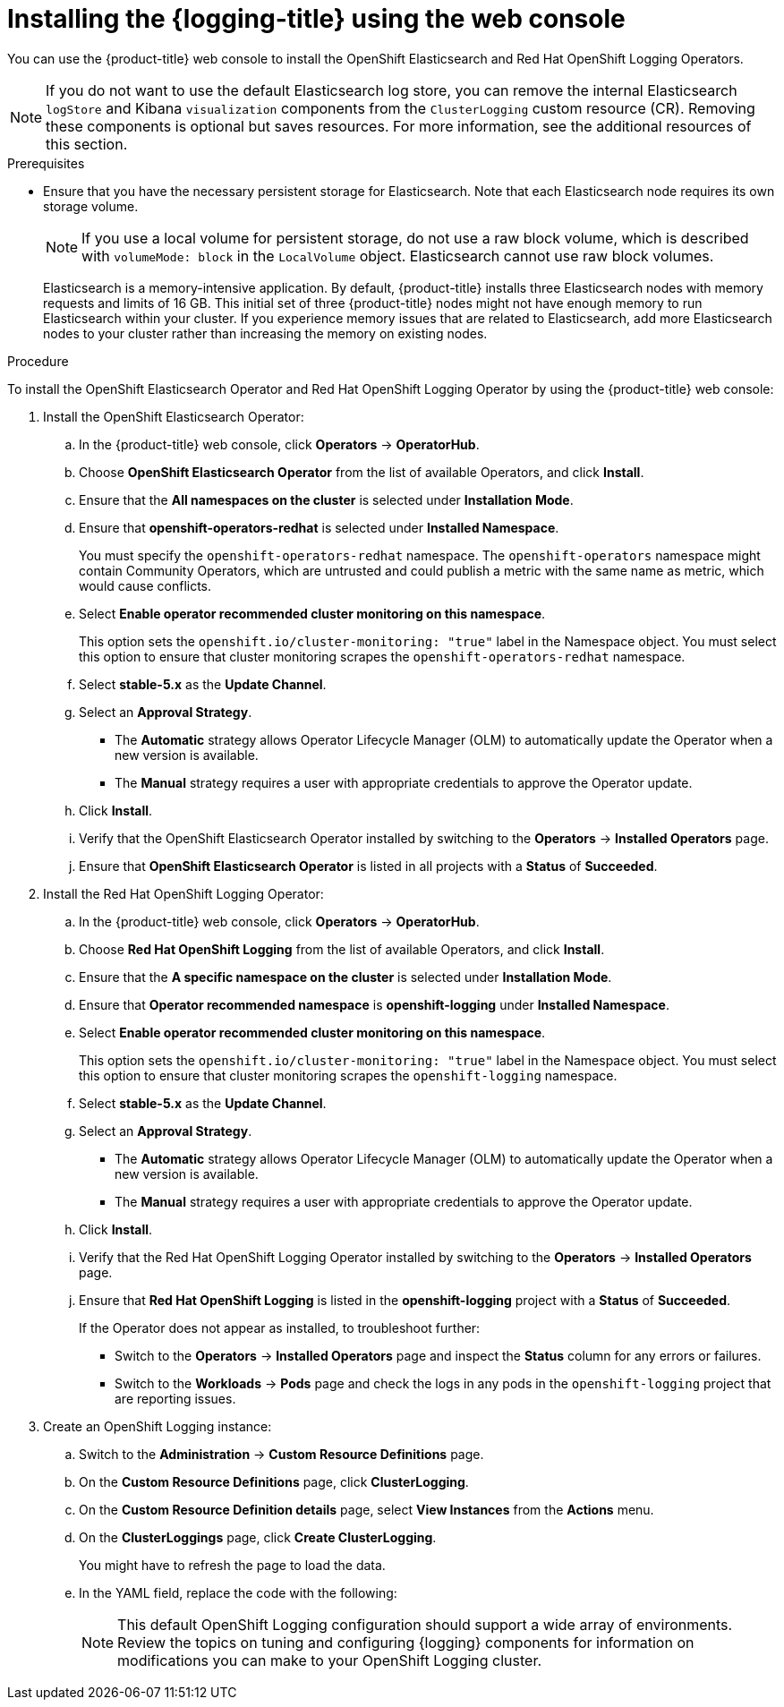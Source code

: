 // Module included in the following assemblies:
//
// * logging/cluster-logging-deploying.adoc

:_content-type: PROCEDURE
[id="cluster-logging-deploy-console_{context}"]
= Installing the {logging-title} using the web console

ifndef::openshift-rosa,openshift-dedicated[]
You can use the {product-title} web console to install the OpenShift Elasticsearch and Red Hat OpenShift Logging Operators.
endif::[]
ifdef::openshift-rosa,openshift-dedicated[]
You can install the OpenShift Elasticsearch and Red Hat OpenShift Logging Operators by using the {product-title} {cluster-manager-url}. 
endif::[]

[NOTE]
====
If you do not want to use the default Elasticsearch log store, you can remove the internal Elasticsearch `logStore` and Kibana `visualization` components from the `ClusterLogging` custom resource (CR). Removing these components is optional but saves resources. For more information, see the additional resources of this section.
====

.Prerequisites

* Ensure that you have the necessary persistent storage for Elasticsearch. Note that each Elasticsearch node
requires its own storage volume.
+
[NOTE]
====
If you use a local volume for persistent storage, do not use a raw block volume, which is described with `volumeMode: block` in the `LocalVolume` object. Elasticsearch cannot use raw block volumes.
====
+
Elasticsearch is a memory-intensive application. By default, {product-title} installs three Elasticsearch nodes with memory requests and limits of 16 GB. This initial set of three {product-title} nodes might not have enough memory to run Elasticsearch within your cluster. If you experience memory issues that are related to Elasticsearch, add more Elasticsearch nodes to your cluster rather than increasing the memory on existing nodes.

ifdef::openshift-origin[]
* Ensure that you have downloaded the {cluster-manager-url-pull} as shown in _Obtaining the installation program_ in the installation documentation for your platform.
+
If you have the pull secret, add the `redhat-operators` catalog to the OperatorHub custom resource (CR) as shown in _Configuring {product-title} to use Red Hat Operators_.
endif::[]

.Procedure

ifndef::openshift-rosa,openshift-dedicated[]
To install the OpenShift Elasticsearch Operator and Red Hat OpenShift Logging Operator by using the {product-title} web console:
endif::[]
ifdef::openshift-rosa,openshift-dedicated[]
To install the OpenShift Elasticsearch Operator and Red Hat OpenShift Logging Operator by using the {product-title} {cluster-manager-url}: 
endif::[]

. Install the OpenShift Elasticsearch Operator:

ifndef::openshift-rosa,openshift-dedicated[]
.. In the {product-title} web console, click *Operators* -> *OperatorHub*.
endif::[]
ifdef::openshift-rosa,openshift-dedicated[]
.. In the {hybrid-console}, click *Operators* -> *OperatorHub*. 
endif::[]

.. Choose  *OpenShift Elasticsearch Operator* from the list of available Operators, and click *Install*.

.. Ensure that the *All namespaces on the cluster* is selected under *Installation Mode*.

.. Ensure that *openshift-operators-redhat* is selected under *Installed Namespace*.
+
You must specify the `openshift-operators-redhat` namespace. The `openshift-operators` namespace might contain Community Operators, which are untrusted and could publish a metric with the same name as 
ifdef::openshift-rosa[]
 a ROSA 
endif::[]
ifdef::openshift-dedicated[]
 an {product-title} 
endif::[]
metric, which would cause conflicts.

.. Select *Enable operator recommended cluster monitoring on this namespace*.
+
This option sets the `openshift.io/cluster-monitoring: "true"` label in the Namespace object. You must select this option to ensure that cluster monitoring scrapes the `openshift-operators-redhat` namespace.

.. Select *stable-5.x* as the *Update Channel*.

.. Select an *Approval Strategy*.
+
* The *Automatic* strategy allows Operator Lifecycle Manager (OLM) to automatically update the Operator when a new version is available.
+
* The *Manual* strategy requires a user with appropriate credentials to approve the Operator update.

.. Click *Install*.

.. Verify that the OpenShift Elasticsearch Operator installed by switching to the *Operators* → *Installed Operators* page.

.. Ensure that *OpenShift Elasticsearch Operator* is listed in all projects with a *Status* of *Succeeded*.

. Install the Red Hat OpenShift Logging Operator:

.. In the {product-title} web console, click *Operators* -> *OperatorHub*.

.. Choose  *Red Hat OpenShift Logging* from the list of available Operators, and click *Install*.

.. Ensure that the *A specific namespace on the cluster* is selected under *Installation Mode*.

.. Ensure that *Operator recommended namespace* is *openshift-logging* under *Installed Namespace*.

.. Select *Enable operator recommended cluster monitoring on this namespace*.
+
This option sets the `openshift.io/cluster-monitoring: "true"` label in the Namespace object. You must select this option to ensure that cluster monitoring scrapes the `openshift-logging` namespace.

.. Select *stable-5.x* as the *Update Channel*.

.. Select an *Approval Strategy*.
+
* The *Automatic* strategy allows Operator Lifecycle Manager (OLM) to automatically update the Operator when a new version is available.
+
* The *Manual* strategy requires a user with appropriate credentials to approve the Operator update.

.. Click *Install*.

.. Verify that the Red Hat OpenShift Logging Operator installed by switching to the *Operators* → *Installed Operators* page.

.. Ensure that *Red Hat OpenShift Logging* is listed in the *openshift-logging* project with a *Status* of *Succeeded*.
+
If the Operator does not appear as installed, to troubleshoot further:
+
* Switch to the *Operators* → *Installed Operators* page and inspect the *Status* column for any errors or failures.
* Switch to the *Workloads* → *Pods* page and check the logs in any pods in the `openshift-logging` project that are reporting issues.

. Create an OpenShift Logging instance:

.. Switch to the *Administration* -> *Custom Resource Definitions* page.

.. On the *Custom Resource Definitions* page, click *ClusterLogging*.

.. On the *Custom Resource Definition details* page, select *View Instances* from the *Actions* menu.

.. On the *ClusterLoggings* page, click *Create ClusterLogging*.
+
You might have to refresh the page to load the data.

.. In the YAML field, replace the code with the following:
+
[NOTE]
====
This default OpenShift Logging configuration should support a wide array of environments. Review the topics on tuning and
configuring {logging} components for information on modifications you can make to your OpenShift Logging cluster.
====
+
ifdef::openshift-enterprise,openshift-webscale,openshift-origin[]
[source,yaml]
----
apiVersion: "logging.openshift.io/v1"
kind: "ClusterLogging"
metadata:
  name: "instance" <1>
  namespace: "openshift-logging"
spec:
  managementState: "Managed"  <2>
  logStore:
    type: "elasticsearch"  <3>
    retentionPolicy: <4>
      application:
        maxAge: 1d
      infra:
        maxAge: 7d
      audit:
        maxAge: 7d
    elasticsearch:
      nodeCount: 3 <5>
      storage:
        storageClassName: "<storage_class_name>" <6>
        size: 200G
      resources: <7>
          limits:
            memory: "16Gi"
          requests:
            memory: "16Gi"
      proxy: <8>
        resources:
          limits:
            memory: 256Mi
          requests:
            memory: 256Mi
      redundancyPolicy: "SingleRedundancy"
  visualization:
    type: "kibana"  <9>
    kibana:
      replicas: 1
  collection:
    logs:
      type: "fluentd"  <10>
      fluentd: {}
----
<1> The name must be `instance`.
<2> The OpenShift Logging management state. In some cases, if you change the OpenShift Logging defaults, you must set this to `Unmanaged`.
However, an unmanaged deployment does not receive updates until OpenShift Logging is placed back into a managed state.
<3> Settings for configuring Elasticsearch. Using the CR, you can configure shard replication policy and persistent storage.
<4> Specify the length of time that Elasticsearch should retain each log source. Enter an integer and a time designation: weeks(w), hours(h/H), minutes(m) and seconds(s). For example, `7d` for seven days. Logs older than the `maxAge` are deleted. You must specify a retention policy for each log source or the Elasticsearch indices will not be created for that source.
<5> Specify the number of Elasticsearch nodes. See the note that follows this list.
<6> Enter the name of an existing storage class for Elasticsearch storage. For best performance, specify a storage class that allocates block storage. If you do not specify a storage class, OpenShift Logging uses ephemeral storage.
<7> Specify the CPU and memory requests for Elasticsearch as needed. If you leave these values blank, the OpenShift Elasticsearch Operator sets default values that should be sufficient for most deployments. The default values are `16Gi` for the memory request and `1` for the CPU request.
<8> Specify the CPU and memory requests for the Elasticsearch proxy as needed. If you leave these values blank, the OpenShift Elasticsearch Operator sets default values that should be sufficient for most deployments. The default values are `256Mi` for the memory request and `100m` for the CPU request.
<9> Settings for configuring Kibana. Using the CR, you can scale Kibana for redundancy and configure the CPU and memory for your Kibana nodes. For more information, see *Configuring the log visualizer*.
<10> Settings for configuring Fluentd. Using the CR, you can configure Fluentd CPU and memory limits. For more information, see *Configuring Fluentd*.
+
[NOTE]
+
====
The maximum number of Elasticsearch control plane nodes is three. If you specify a `nodeCount` greater than `3`, {product-title} creates three Elasticsearch nodes that are Master-eligible nodes, with the master, client, and data roles. The additional Elasticsearch nodes are created as Data-only nodes, using client and data roles. Control plane nodes perform cluster-wide actions such as creating or deleting an index, shard allocation, and tracking nodes. Data nodes hold the shards and perform data-related operations such as CRUD, search, and aggregations. Data-related operations are I/O-, memory-, and CPU-intensive. It is important to monitor these resources and to add more Data nodes if the current nodes are overloaded.

For example, if `nodeCount=4`, the following nodes are created:

[source,terminal]
----
$ oc get deployment
----

.Example output
[source,terminal]
----
cluster-logging-operator       1/1     1            1           18h
elasticsearch-cd-x6kdekli-1    0/1     1            0           6m54s
elasticsearch-cdm-x6kdekli-1   1/1     1            1           18h
elasticsearch-cdm-x6kdekli-2   0/1     1            0           6m49s
elasticsearch-cdm-x6kdekli-3   0/1     1            0           6m44s
----

The number of primary shards for the index templates is equal to the number of Elasticsearch data nodes.
====

.. Click *Create*. This creates the {logging} components, the `Elasticsearch` custom resource and components, and the Kibana interface.

. Verify the install:

.. Switch to the *Workloads* -> *Pods* page.

.. Select the *openshift-logging* project.
+
You should see several pods for OpenShift Logging, Elasticsearch, Fluentd, and Kibana similar to the following list:
+
* cluster-logging-operator-cb795f8dc-xkckc
* collector-pb2f8
* elasticsearch-cdm-b3nqzchd-1-5c6797-67kfz
* elasticsearch-cdm-b3nqzchd-2-6657f4-wtprv
* elasticsearch-cdm-b3nqzchd-3-588c65-clg7g
* fluentd-2c7dg
* fluentd-9z7kk
* fluentd-br7r2
* fluentd-fn2sb
* fluentd-zqgqx
* kibana-7fb4fd4cc9-bvt4p
endif::[]
